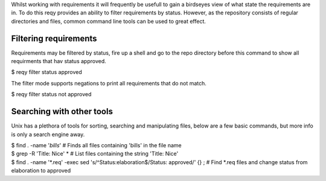 Whilst working with requirements it will frequently be usefull to gain a birdseyes view of what state the requirements are in. To do this reqy provides an ability to filter requirements by status. However, as the repository consists of regular directories and files, common command line tools can be used to great effect.


Filtering requirements
======================

Requirements may be filtered by status, fire up a shell and go to the repo directory before this command to show all requirments that hav status approved.

| $ reqy filter status approved

The filter mode supports negations to print all requirements that do not match.

| $ reqy filter status not approved


Searching with other tools
==========================

Unix has a plethora of tools for sorting, searching and manipulating files, below are a few basic commands, but more info is only a search engine away.

| $ find . -name '*bills*' # Finds all files containing 'bills' in the file name

| $ grep -R 'Title: Nice' * # List files containing the string 'Title: Nice'

| $ find . -name '*.req' -exec sed 's/^Status:\ elaboration$/Status: approved/' {} \; # Find *.req files and change status from elaboration to approved

